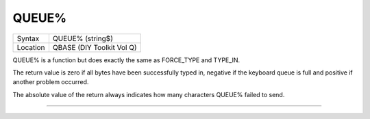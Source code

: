 ..  _queue-pct:

QUEUE%
======

+----------+-------------------------------------------------------------------+
| Syntax   |  QUEUE% (string$)                                                 |
+----------+-------------------------------------------------------------------+
| Location |  QBASE (DIY Toolkit Vol Q)                                        |
+----------+-------------------------------------------------------------------+

QUEUE% is a function but does exactly the same as FORCE\_TYPE and
TYPE\_IN.

The return value is zero if all bytes have been successfully
typed in, negative if the keyboard queue is full and positive if another
problem occurred.

The absolute value of the return always indicates how
many characters QUEUE% failed to send.

--------------


